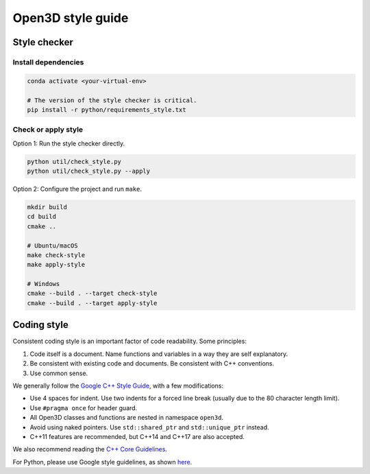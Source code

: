 .. _style_guide:

Open3D style guide
##################

Style checker
=============

Install dependencies
--------------------

.. code:: bash

   conda activate <your-virtual-env>

   # The version of the style checker is critical.
   pip install -r python/requirements_style.txt

Check or apply style
--------------------

Option 1: Run the style checker directly.

.. code:: bash

   python util/check_style.py
   python util/check_style.py --apply

Option 2: Configure the project and run ``make``.

.. code:: bash

   mkdir build
   cd build
   cmake ..

   # Ubuntu/macOS
   make check-style
   make apply-style

   # Windows
   cmake --build . --target check-style
   cmake --build . --target apply-style


Coding style
=============

Consistent coding style is an important factor of code readability. Some principles:

1. Code itself is a document. Name functions and variables in a way they are self explanatory.
2. Be consistent with existing code and documents. Be consistent with C++ conventions.
3. Use common sense.

We generally follow the `Google C++ Style Guide <https://google.github.io/styleguide/cppguide.html>`_, with a few modifications:

* Use 4 spaces for indent. Use two indents for a forced line break (usually due to the 80 character length limit).
* Use ``#pragma once`` for header guard.
* All Open3D classes and functions are nested in namespace ``open3d``.
* Avoid using naked pointers. Use ``std::shared_ptr`` and ``std::unique_ptr`` instead.
* C++11 features are recommended, but C++14 and C++17 are also accepted.

We also recommend reading the `C++ Core Guidelines <https://github.com/isocpp/CppCoreGuidelines/blob/master/CppCoreGuidelines.md>`_.

For Python, please use Google style guidelines, as shown `here <http://google.github.io/styleguide/pyguide.html>`_.
